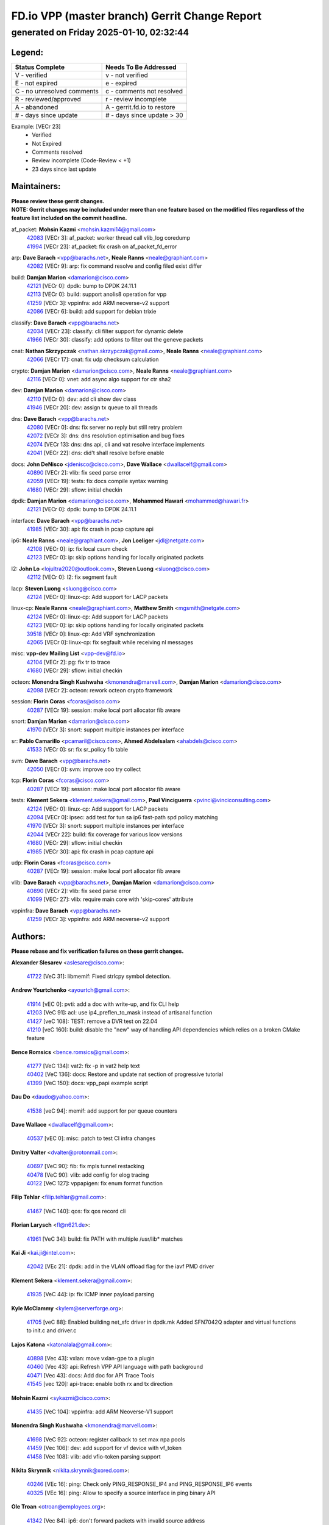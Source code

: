 
==============================================
FD.io VPP (master branch) Gerrit Change Report
==============================================
--------------------------------------------
generated on Friday 2025-01-10, 02:32:44
--------------------------------------------


Legend:
-------
========================== ===========================
Status Complete            Needs To Be Addressed
========================== ===========================
V - verified               v - not verified
E - not expired            e - expired
C - no unresolved comments c - comments not resolved
R - reviewed/approved      r - review incomplete
A - abandoned              A - gerrit.fd.io to restore
# - days since update      # - days since update > 30
========================== ===========================

Example: [VECr 23]
    - Verified
    - Not Expired
    - Comments resolved
    - Review incomplete (Code-Review < +1)
    - 23 days since last update


Maintainers:
------------
| **Please review these gerrit changes.**

| **NOTE: Gerrit changes may be included under more than one feature based on the modified files regardless of the feature list included on the commit headline.**

af_packet: **Mohsin Kazmi** <mohsin.kazmi14@gmail.com>
  | `42083 <https:////gerrit.fd.io/r/c/vpp/+/42083>`_ [VECr 3]: af_packet: worker thread call vlib_log coredump
  | `41994 <https:////gerrit.fd.io/r/c/vpp/+/41994>`_ [VECr 23]: af_packet: fix crash on af_packet_fd_error

arp: **Dave Barach** <vpp@barachs.net>, **Neale Ranns** <neale@graphiant.com>
  | `42082 <https:////gerrit.fd.io/r/c/vpp/+/42082>`_ [VECr 9]: arp: fix command resolve and config filed exist differ

build: **Damjan Marion** <damarion@cisco.com>
  | `42121 <https:////gerrit.fd.io/r/c/vpp/+/42121>`_ [VECr 0]: dpdk: bump to DPDK 24.11.1
  | `42113 <https:////gerrit.fd.io/r/c/vpp/+/42113>`_ [VECr 0]: build: support anolis8 operation for vpp
  | `41259 <https:////gerrit.fd.io/r/c/vpp/+/41259>`_ [VECr 3]: vppinfra: add ARM neoverse-v2 support
  | `42086 <https:////gerrit.fd.io/r/c/vpp/+/42086>`_ [VECr 6]: build: add support for debian trixie

classify: **Dave Barach** <vpp@barachs.net>
  | `42034 <https:////gerrit.fd.io/r/c/vpp/+/42034>`_ [VECr 23]: classify: cli filter support for dynamic delete
  | `41966 <https:////gerrit.fd.io/r/c/vpp/+/41966>`_ [VECr 30]: classify: add options to filter out the geneve packets

cnat: **Nathan Skrzypczak** <nathan.skrzypczak@gmail.com>, **Neale Ranns** <neale@graphiant.com>
  | `42066 <https:////gerrit.fd.io/r/c/vpp/+/42066>`_ [VECr 17]: cnat: fix udp checksum calculation

crypto: **Damjan Marion** <damarion@cisco.com>, **Neale Ranns** <neale@graphiant.com>
  | `42116 <https:////gerrit.fd.io/r/c/vpp/+/42116>`_ [VECr 0]: vnet: add async algo support for ctr sha2

dev: **Damjan Marion** <damarion@cisco.com>
  | `42110 <https:////gerrit.fd.io/r/c/vpp/+/42110>`_ [VECr 0]: dev: add cli show dev class
  | `41946 <https:////gerrit.fd.io/r/c/vpp/+/41946>`_ [VECr 20]: dev: assign tx queue to all threads

dns: **Dave Barach** <vpp@barachs.net>
  | `42080 <https:////gerrit.fd.io/r/c/vpp/+/42080>`_ [VECr 0]: dns: fix server no reply but still retry problem
  | `42072 <https:////gerrit.fd.io/r/c/vpp/+/42072>`_ [VECr 3]: dns: dns resolution optimisation and bug fixes
  | `42074 <https:////gerrit.fd.io/r/c/vpp/+/42074>`_ [VECr 13]: dns: dns api, cli and vat resolve interface implements
  | `42041 <https:////gerrit.fd.io/r/c/vpp/+/42041>`_ [VECr 22]: dns: did't shall resolve before enable

docs: **John DeNisco** <jdenisco@cisco.com>, **Dave Wallace** <dwallacelf@gmail.com>
  | `40890 <https:////gerrit.fd.io/r/c/vpp/+/40890>`_ [VECr 2]: vlib: fix seed parse error
  | `42059 <https:////gerrit.fd.io/r/c/vpp/+/42059>`_ [VECr 19]: tests: fix docs compile syntax warning
  | `41680 <https:////gerrit.fd.io/r/c/vpp/+/41680>`_ [VECr 29]: sflow: initial checkin

dpdk: **Damjan Marion** <damarion@cisco.com>, **Mohammed Hawari** <mohammed@hawari.fr>
  | `42121 <https:////gerrit.fd.io/r/c/vpp/+/42121>`_ [VECr 0]: dpdk: bump to DPDK 24.11.1

interface: **Dave Barach** <vpp@barachs.net>
  | `41985 <https:////gerrit.fd.io/r/c/vpp/+/41985>`_ [VECr 30]: api: fix crash in pcap capture api

ip6: **Neale Ranns** <neale@graphiant.com>, **Jon Loeliger** <jdl@netgate.com>
  | `42108 <https:////gerrit.fd.io/r/c/vpp/+/42108>`_ [VECr 0]: ip: fix local csum check
  | `42123 <https:////gerrit.fd.io/r/c/vpp/+/42123>`_ [VECr 0]: ip: skip options handling for locally originated packets

l2: **John Lo** <lojultra2020@outlook.com>, **Steven Luong** <sluong@cisco.com>
  | `42112 <https:////gerrit.fd.io/r/c/vpp/+/42112>`_ [VECr 0]: l2: fix segment fault

lacp: **Steven Luong** <sluong@cisco.com>
  | `42124 <https:////gerrit.fd.io/r/c/vpp/+/42124>`_ [VECr 0]: linux-cp: Add support for LACP packets

linux-cp: **Neale Ranns** <neale@graphiant.com>, **Matthew Smith** <mgsmith@netgate.com>
  | `42124 <https:////gerrit.fd.io/r/c/vpp/+/42124>`_ [VECr 0]: linux-cp: Add support for LACP packets
  | `42123 <https:////gerrit.fd.io/r/c/vpp/+/42123>`_ [VECr 0]: ip: skip options handling for locally originated packets
  | `39518 <https:////gerrit.fd.io/r/c/vpp/+/39518>`_ [VECr 0]: linux-cp: Add VRF synchronization
  | `42065 <https:////gerrit.fd.io/r/c/vpp/+/42065>`_ [VECr 0]: linux-cp: fix segfault while receiving nl messages

misc: **vpp-dev Mailing List** <vpp-dev@fd.io>
  | `42104 <https:////gerrit.fd.io/r/c/vpp/+/42104>`_ [VECr 2]: pg: fix tr to trace
  | `41680 <https:////gerrit.fd.io/r/c/vpp/+/41680>`_ [VECr 29]: sflow: initial checkin

octeon: **Monendra Singh Kushwaha** <kmonendra@marvell.com>, **Damjan Marion** <damarion@cisco.com>
  | `42098 <https:////gerrit.fd.io/r/c/vpp/+/42098>`_ [VECr 2]: octeon: rework octeon crypto framework

session: **Florin Coras** <fcoras@cisco.com>
  | `40287 <https:////gerrit.fd.io/r/c/vpp/+/40287>`_ [VECr 19]: session: make local port allocator fib aware

snort: **Damjan Marion** <damarion@cisco.com>
  | `41970 <https:////gerrit.fd.io/r/c/vpp/+/41970>`_ [VECr 3]: snort: support multiple instances per interface

sr: **Pablo Camarillo** <pcamaril@cisco.com>, **Ahmed Abdelsalam** <ahabdels@cisco.com>
  | `41533 <https:////gerrit.fd.io/r/c/vpp/+/41533>`_ [VECr 0]: sr: fix sr_policy fib table

svm: **Dave Barach** <vpp@barachs.net>
  | `42050 <https:////gerrit.fd.io/r/c/vpp/+/42050>`_ [VECr 0]: svm: improve ooo try collect

tcp: **Florin Coras** <fcoras@cisco.com>
  | `40287 <https:////gerrit.fd.io/r/c/vpp/+/40287>`_ [VECr 19]: session: make local port allocator fib aware

tests: **Klement Sekera** <klement.sekera@gmail.com>, **Paul Vinciguerra** <pvinci@vinciconsulting.com>
  | `42124 <https:////gerrit.fd.io/r/c/vpp/+/42124>`_ [VECr 0]: linux-cp: Add support for LACP packets
  | `42094 <https:////gerrit.fd.io/r/c/vpp/+/42094>`_ [VECr 0]: ipsec: add test for tun sa ip6 fast-path spd policy matching
  | `41970 <https:////gerrit.fd.io/r/c/vpp/+/41970>`_ [VECr 3]: snort: support multiple instances per interface
  | `42044 <https:////gerrit.fd.io/r/c/vpp/+/42044>`_ [VECr 22]: build: fix coverage for various lcov versions
  | `41680 <https:////gerrit.fd.io/r/c/vpp/+/41680>`_ [VECr 29]: sflow: initial checkin
  | `41985 <https:////gerrit.fd.io/r/c/vpp/+/41985>`_ [VECr 30]: api: fix crash in pcap capture api

udp: **Florin Coras** <fcoras@cisco.com>
  | `40287 <https:////gerrit.fd.io/r/c/vpp/+/40287>`_ [VECr 19]: session: make local port allocator fib aware

vlib: **Dave Barach** <vpp@barachs.net>, **Damjan Marion** <damarion@cisco.com>
  | `40890 <https:////gerrit.fd.io/r/c/vpp/+/40890>`_ [VECr 2]: vlib: fix seed parse error
  | `41099 <https:////gerrit.fd.io/r/c/vpp/+/41099>`_ [VECr 27]: vlib: require main core with 'skip-cores' attribute

vppinfra: **Dave Barach** <vpp@barachs.net>
  | `41259 <https:////gerrit.fd.io/r/c/vpp/+/41259>`_ [VECr 3]: vppinfra: add ARM neoverse-v2 support

Authors:
--------
**Please rebase and fix verification failures on these gerrit changes.**

**Alexander Slesarev** <aslesare@cisco.com>:

  | `41722 <https:////gerrit.fd.io/r/c/vpp/+/41722>`_ [VeC 31]: libmemif: Fixed strlcpy symbol detection.

**Andrew Yourtchenko** <ayourtch@gmail.com>:

  | `41914 <https:////gerrit.fd.io/r/c/vpp/+/41914>`_ [vEC 0]: pvti: add a doc with write-up, and fix CLI help
  | `41203 <https:////gerrit.fd.io/r/c/vpp/+/41203>`_ [VeC 91]: acl: use ip4_preflen_to_mask instead of artisanal function
  | `41427 <https:////gerrit.fd.io/r/c/vpp/+/41427>`_ [veC 108]: TEST: remove a DVR test on 22.04
  | `41210 <https:////gerrit.fd.io/r/c/vpp/+/41210>`_ [veC 160]: build: disable the "new" way of handling API dependencies which relies on a broken CMake feature

**Bence Romsics** <bence.romsics@gmail.com>:

  | `41277 <https:////gerrit.fd.io/r/c/vpp/+/41277>`_ [VeC 134]: vat2: fix -p in vat2 help text
  | `40402 <https:////gerrit.fd.io/r/c/vpp/+/40402>`_ [VeC 136]: docs: Restore and update nat section of progressive tutorial
  | `41399 <https:////gerrit.fd.io/r/c/vpp/+/41399>`_ [VeC 150]: docs: vpp_papi example script

**Dau Do** <daudo@yahoo.com>:

  | `41538 <https:////gerrit.fd.io/r/c/vpp/+/41538>`_ [veC 94]: memif: add support for per queue counters

**Dave Wallace** <dwallacelf@gmail.com>:

  | `40537 <https:////gerrit.fd.io/r/c/vpp/+/40537>`_ [vEC 0]: misc: patch to test CI infra changes

**Dmitry Valter** <dvalter@protonmail.com>:

  | `40697 <https:////gerrit.fd.io/r/c/vpp/+/40697>`_ [VeC 90]: fib: fix mpls tunnel restacking
  | `40478 <https:////gerrit.fd.io/r/c/vpp/+/40478>`_ [VeC 90]: vlib: add config for elog tracing
  | `40122 <https:////gerrit.fd.io/r/c/vpp/+/40122>`_ [VeC 127]: vppapigen: fix enum format function

**Filip Tehlar** <filip.tehlar@gmail.com>:

  | `41467 <https:////gerrit.fd.io/r/c/vpp/+/41467>`_ [VeC 140]: qos: fix qos record cli

**Florian Larysch** <fl@n621.de>:

  | `41961 <https:////gerrit.fd.io/r/c/vpp/+/41961>`_ [VeC 34]: build: fix PATH with multiple /usr/lib* matches

**Kai Ji** <kai.ji@intel.com>:

  | `42042 <https:////gerrit.fd.io/r/c/vpp/+/42042>`_ [VEc 21]: dpdk: add in the VLAN offload flag for the iavf PMD driver

**Klement Sekera** <klement.sekera@gmail.com>:

  | `41935 <https:////gerrit.fd.io/r/c/vpp/+/41935>`_ [VeC 44]: ip: fix ICMP inner payload parsing

**Kyle McClammy** <kylem@serverforge.org>:

  | `41705 <https:////gerrit.fd.io/r/c/vpp/+/41705>`_ [veC 88]: Enabled building net_sfc driver in dpdk.mk Added SFN7042Q adapter and virtual functions to init.c and driver.c

**Lajos Katona** <katonalala@gmail.com>:

  | `40898 <https:////gerrit.fd.io/r/c/vpp/+/40898>`_ [Vec 43]: vxlan: move vxlan-gpe to a plugin
  | `40460 <https:////gerrit.fd.io/r/c/vpp/+/40460>`_ [Vec 43]: api: Refresh VPP API language with path background
  | `40471 <https:////gerrit.fd.io/r/c/vpp/+/40471>`_ [Vec 43]: docs: Add doc for API Trace Tools
  | `41545 <https:////gerrit.fd.io/r/c/vpp/+/41545>`_ [vec 120]: api-trace: enable both rx and tx direction

**Mohsin Kazmi** <sykazmi@cisco.com>:

  | `41435 <https:////gerrit.fd.io/r/c/vpp/+/41435>`_ [VeC 104]: vppinfra: add ARM Neoverse-V1 support

**Monendra Singh Kushwaha** <kmonendra@marvell.com>:

  | `41698 <https:////gerrit.fd.io/r/c/vpp/+/41698>`_ [VeC 92]: octeon: register callback to set max npa pools
  | `41459 <https:////gerrit.fd.io/r/c/vpp/+/41459>`_ [Vec 106]: dev: add support for vf device with vf_token
  | `41458 <https:////gerrit.fd.io/r/c/vpp/+/41458>`_ [Vec 108]: vlib: add vfio-token parsing support

**Nikita Skrynnik** <nikita.skrynnik@xored.com>:

  | `40246 <https:////gerrit.fd.io/r/c/vpp/+/40246>`_ [VEc 16]: ping: Check only PING_RESPONSE_IP4 and PING_RESPONSE_IP6 events
  | `40325 <https:////gerrit.fd.io/r/c/vpp/+/40325>`_ [VEc 16]: ping: Allow to specify a source interface in ping binary API

**Ole Troan** <otroan@employees.org>:

  | `41342 <https:////gerrit.fd.io/r/c/vpp/+/41342>`_ [Vec 84]: ip6: don't forward packets with invalid source address

**Pierre Pfister** <ppfister@cisco.com>:

  | `42032 <https:////gerrit.fd.io/r/c/vpp/+/42032>`_ [vEC 23]: clib: add full simulated time support

**Rabei Becheikh** <rabei.becheikh@enigmedia.es>:

  | `41519 <https:////gerrit.fd.io/r/c/vpp/+/41519>`_ [VeC 129]: flowprobe: Fix the problem of Network Byte Order for Ethernet type
  | `41518 <https:////gerrit.fd.io/r/c/vpp/+/41518>`_ [veC 129]: flowprobe:   Fix the problem of Network Byte Order for Ethernet type Type: fix
  | `41517 <https:////gerrit.fd.io/r/c/vpp/+/41517>`_ [veC 129]: flowprobe: Fix the problem of  Network Byte Order for Ethernet type Type: fix
  | `41516 <https:////gerrit.fd.io/r/c/vpp/+/41516>`_ [veC 129]: flowprobe:Fix the problem of  Network Byte Order for Ethernet type Type:fix
  | `41515 <https:////gerrit.fd.io/r/c/vpp/+/41515>`_ [veC 129]: flowprobe:   Fix the problem of  Network Byte Order for Ethernet type Type: fix
  | `41514 <https:////gerrit.fd.io/r/c/vpp/+/41514>`_ [veC 129]: fowprobe:   Fix the problem with Network Byte Order for Ethernet type Type: fix
  | `41513 <https:////gerrit.fd.io/r/c/vpp/+/41513>`_ [veC 129]: Flowprobe: Fix etherType value for IPFIX (Network Byte Order) Type: Fix
  | `41512 <https:////gerrit.fd.io/r/c/vpp/+/41512>`_ [veC 129]: Flowprobe: Fix etherType Type:Fix
  | `41509 <https:////gerrit.fd.io/r/c/vpp/+/41509>`_ [veC 129]: flowprobe: Fix the problem with Network Byte Order for Ethernet type field and modify test
  | `41510 <https:////gerrit.fd.io/r/c/vpp/+/41510>`_ [veC 129]: flowprobe:   Fix the problem with Network Byte Order for Ethernet type and modify the test Type: fix
  | `41507 <https:////gerrit.fd.io/r/c/vpp/+/41507>`_ [veC 129]: flowprobe: Fix the problem with Network Byte Order for Ethernet type field
  | `41506 <https:////gerrit.fd.io/r/c/vpp/+/41506>`_ [veC 129]: docs: Fix the problem with Network Byte Order for Ethernet type field Type:fix
  | `41505 <https:////gerrit.fd.io/r/c/vpp/+/41505>`_ [veC 129]: docs: Fix the problem with Network Byte Order for Ethernet type field Type: fix

**Stanislav Zaikin** <zstaseg@gmail.com>:

  | `41678 <https:////gerrit.fd.io/r/c/vpp/+/41678>`_ [VeC 87]: linux-cp: do ip6-ll cleanup on interface removal

**Varun Rapelly** <vrapelly@marvell.com>:

  | `42070 <https:////gerrit.fd.io/r/c/vpp/+/42070>`_ [VEc 0]: tls:async event handling enhancement
  | `42119 <https:////gerrit.fd.io/r/c/vpp/+/42119>`_ [vEc 0]: tls: added dpdk engine support

**Vinod Krishna** <vinod.krishna@arm.com>:

  | `41979 <https:////gerrit.fd.io/r/c/vpp/+/41979>`_ [vEC 2]: build: support 128B/64B cache-line size in Arm image

**Vladimir Ratnikov** <vratnikov@netgate.com>:

  | `40626 <https:////gerrit.fd.io/r/c/vpp/+/40626>`_ [Vec 136]: ip6-nd: simplify API to directly set options

**Vladimir Smirnov** <civil.over@gmail.com>:

  | `42126 <https:////gerrit.fd.io/r/c/vpp/+/42126>`_ [vEC 0]: dpdk: update rdma-core to 55.0
  | `42090 <https:////gerrit.fd.io/r/c/vpp/+/42090>`_ [VEc 1]: build: Add VLIB_MAX_NELTS configure option
  | `42089 <https:////gerrit.fd.io/r/c/vpp/+/42089>`_ [vEc 1]: fix: fail in runtime if workers > nelts

**Vladislav Grishenko** <themiron@mail.ru>:

  | `40628 <https:////gerrit.fd.io/r/c/vpp/+/40628>`_ [VeC 35]: stats: add sw interface tags to statseg
  | `40627 <https:////gerrit.fd.io/r/c/vpp/+/40627>`_ [VeC 43]: fib: fix invalid udp encap id cases
  | `39580 <https:////gerrit.fd.io/r/c/vpp/+/39580>`_ [VeC 43]: fib: fix udp encap mp-safe ops and id validation
  | `40630 <https:////gerrit.fd.io/r/c/vpp/+/40630>`_ [VeC 46]: vlib: mark cli quit command as mp_safe
  | `41657 <https:////gerrit.fd.io/r/c/vpp/+/41657>`_ [VeC 90]: nat: make nat44-ed cli summary less verbose
  | `37263 <https:////gerrit.fd.io/r/c/vpp/+/37263>`_ [VeC 94]: nat: add nat44-ed session filtering by fib table
  | `41660 <https:////gerrit.fd.io/r/c/vpp/+/41660>`_ [VeC 101]: nat: add nat44-ed ipfix dst address and port logging
  | `41659 <https:////gerrit.fd.io/r/c/vpp/+/41659>`_ [VeC 101]: nat: make nat44-ed api dumps & cli show mp-safe
  | `41658 <https:////gerrit.fd.io/r/c/vpp/+/41658>`_ [VeC 101]: nat: fix nat44-ed per-vrf session limit and tests
  | `38245 <https:////gerrit.fd.io/r/c/vpp/+/38245>`_ [VeC 101]: mpls: fix crashes on mpls tunnel create/delete
  | `41656 <https:////gerrit.fd.io/r/c/vpp/+/41656>`_ [VeC 101]: nat: pass nat44-ed packets with ttl=1 on outside interfaces
  | `41615 <https:////gerrit.fd.io/r/c/vpp/+/41615>`_ [VeC 101]: mpls: clang-format mpls-tunnel for upcoming changes
  | `40413 <https:////gerrit.fd.io/r/c/vpp/+/40413>`_ [VeC 101]: nat: stick nat44-ed to use configured outside-fib
  | `39555 <https:////gerrit.fd.io/r/c/vpp/+/39555>`_ [VeC 101]: nat: fix nat44-ed address removal from fib
  | `38524 <https:////gerrit.fd.io/r/c/vpp/+/38524>`_ [VeC 101]: fib: fix interface resolve from unlinked fib entries
  | `39579 <https:////gerrit.fd.io/r/c/vpp/+/39579>`_ [VeC 101]: fib: ensure mpls dpo index is valid for its next node
  | `40629 <https:////gerrit.fd.io/r/c/vpp/+/40629>`_ [VeC 101]: stats: add interface link speed to statseg

**Vratko Polak** <vrpolak@cisco.com>:

  | `41558 <https:////gerrit.fd.io/r/c/vpp/+/41558>`_ [VeC 101]: avf: mark api as deprecated
  | `41557 <https:////gerrit.fd.io/r/c/vpp/+/41557>`_ [VeC 107]: dev: declare api as production
  | `41552 <https:////gerrit.fd.io/r/c/vpp/+/41552>`_ [VeC 121]: avf: interprocess reply via pointer

**Xiaoming Jiang** <jiangxiaoming@outlook.com>:

  | `41594 <https:////gerrit.fd.io/r/c/vpp/+/41594>`_ [Vec 105]: http: fix timer pool assert crash due to timer freed when timeout in main thread

**lei feng** <1579628578@qq.com>:

  | `42064 <https:////gerrit.fd.io/r/c/vpp/+/42064>`_ [VEc 0]: docs: Python apis examples
  | `42077 <https:////gerrit.fd.io/r/c/vpp/+/42077>`_ [VEc 0]: dns: dns request ip6 fix
  | `42058 <https:////gerrit.fd.io/r/c/vpp/+/42058>`_ [vEC 0]: docs: Python apis examples
  | `42057 <https:////gerrit.fd.io/r/c/vpp/+/42057>`_ [vEC 19]: docs: Python apis examples
  | `42056 <https:////gerrit.fd.io/r/c/vpp/+/42056>`_ [vEC 19]: docs: Python apis examples
  | `42055 <https:////gerrit.fd.io/r/c/vpp/+/42055>`_ [vEC 19]: docs: Python apis examples
  | `41866 <https:////gerrit.fd.io/r/c/vpp/+/41866>`_ [VEc 22]: dns: did't shall resolve before enable
  | `42040 <https:////gerrit.fd.io/r/c/vpp/+/42040>`_ [vEC 22]: docs: add examples for VXLAN tunnel
  | `42039 <https:////gerrit.fd.io/r/c/vpp/+/42039>`_ [vEC 22]: docs: add examples for GRE teb tunnel
  | `41863 <https:////gerrit.fd.io/r/c/vpp/+/41863>`_ [VeC 49]: build: ubuntu24.04 llvm[18] lack of the header and library of asan
  | `41860 <https:////gerrit.fd.io/r/c/vpp/+/41860>`_ [veC 49]: build: ubuntu24.04 llvm[18] lack of the header and library of asan
  | `41855 <https:////gerrit.fd.io/r/c/vpp/+/41855>`_ [VeC 50]: svm: fix check bitmap logic error
  | `41854 <https:////gerrit.fd.io/r/c/vpp/+/41854>`_ [veC 50]: svm: fix check bitmap logic error
  | `41852 <https:////gerrit.fd.io/r/c/vpp/+/41852>`_ [veC 50]: svm: fix check bitmap logic error
  | `41851 <https:////gerrit.fd.io/r/c/vpp/+/41851>`_ [veC 50]: svm: fix check bitmap logic error
  | `41850 <https:////gerrit.fd.io/r/c/vpp/+/41850>`_ [veC 50]: Makefile: support anolis8 operation for vpp
  | `41848 <https:////gerrit.fd.io/r/c/vpp/+/41848>`_ [veC 50]: Makefile: support anolis8 operation for vpp Type: improvement

**shaohui jin** <jinshaohui789@163.com>:

  | `41652 <https:////gerrit.fd.io/r/c/vpp/+/41652>`_ [veC 49]: dhcp:fix dhcp server no support Option 82,unable to assign an IP address.
  | `41653 <https:////gerrit.fd.io/r/c/vpp/+/41653>`_ [veC 49]: dhcp:dhcp request packets always use the first server address.

**sonsumin** <itoodo12@gmail.com>:

  | `41681 <https:////gerrit.fd.io/r/c/vpp/+/41681>`_ [VeC 74]: nat: refactor argument order for nat44-ed static mapping
  | `41667 <https:////gerrit.fd.io/r/c/vpp/+/41667>`_ [veC 99]: refactor(nat44): change argument order and parsing format for static mapping

Legend:
-------
========================== ===========================
Status Complete            Needs To Be Addressed
========================== ===========================
V - verified               v - not verified
E - not expired            e - expired
C - no unresolved comments c - comments not resolved
R - reviewed/approved      r - review incomplete
A - abandoned              A - gerrit.fd.io to restore
# - days since update      # - days since update > 30
========================== ===========================

Example: [VECr 23]
    - Verified
    - Not Expired
    - Comments resolved
    - Review incomplete (Code-Review < +1)
    - 23 days since last update


Statistics:
-----------
================ ===
Patches assigned
================ ===
authors          93
maintainers      36
committers       0
abandoned        0
================ ===

